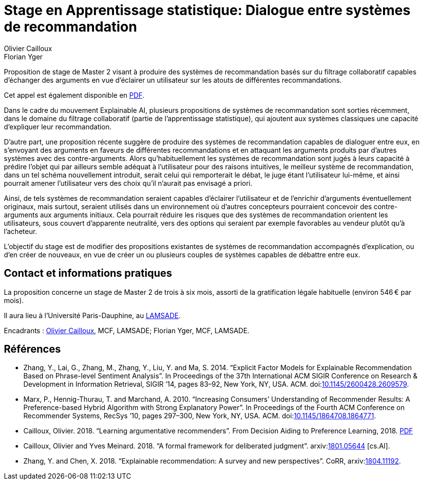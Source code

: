 = Stage en Apprentissage statistique: Dialogue entre systèmes de recommandation
Olivier Cailloux; Florian Yger
:keywords: machine learning, artificial intelligence, computational social choice, decision theory, axiomatic analysis, preference elicitation, preference modeling, formal argumentation theory
//:bibliography-database: Voting-PhD.bib
//:bibliography-style: apa-note
//Disables the title page
ifdef::backend-pdf[:notitle:]

ifdef::backend-pdf[]
[discrete]
= Stage en Apprentissage statistique: Dialogue entre systèmes de recommandation
endif::[]

Proposition de stage de Master 2 visant à produire des systèmes de recommandation basés sur du filtrage collaboratif capables d’échanger des arguments en vue d’éclairer un utilisateur sur les atouts de différentes recommandations.

ifndef::backend-pdf[]
Cet appel est également disponible en https://github.com/oliviercailloux/CLut/raw/master/Stage.pdf[PDF].
endif::[]

ifdef::backend-pdf[]
Voir cet appel https://github.com/oliviercailloux/CLut/blob/master/Stage.adoc[sur le web].
endif::[]

Dans le cadre du mouvement Explainable AI, plusieurs propositions de systèmes de recommandation sont sorties récemment, dans le domaine du filtrage collaboratif (partie de l’apprentissage statistique), qui ajoutent aux systèmes classiques une capacité d’expliquer leur recommandation.

D’autre part, une proposition récente suggère de produire des systèmes de recommandation capables de dialoguer entre eux, en s’envoyant des arguments en faveurs de différentes recommandations et en attaquant les arguments produits par d’autres systèmes avec des contre-arguments. Alors qu’habituellement les systèmes de recommandation sont jugés à leurs capacité à prédire l’objet qui par ailleurs semble adéquat à l’utilisateur pour des raisons intuitives, le meilleur système de recommandation, dans un tel schéma nouvellement introduit, serait celui qui remporterait le débat, le juge étant l’utilisateur lui-même, et ainsi pourrait amener l’utilisateur vers des choix qu’il n’aurait pas envisagé a priori. 

Ainsi, de tels systèmes de recommandation seraient capables d’éclairer l’utilisateur et de l’enrichir d’arguments éventuellement originaux, mais surtout, seraient utilisés dans un environnement où d’autres concepteurs pourraient concevoir des contre-arguments aux arguments initiaux. Cela pourrait réduire les risques que des systèmes de recommandation orientent les utilisateurs, sous couvert d’apparente neutralité, vers des options qui seraient par exemple favorables au vendeur plutôt qu’à l’acheteur.

L’objectif du stage est de modifier des propositions existantes de systèmes de recommandation accompagnés d’explication, ou d’en créer de nouveaux, en vue de créer un ou plusieurs couples de systèmes capables de débattre entre eux.

== Contact et informations pratiques
La proposition concerne un stage de Master 2 de trois à six mois, assorti de la gratification légale habituelle (environ 546 € par mois).

Il aura lieu à l’Université Paris-Dauphine, au http://lamsade.dauphine.fr/[LAMSADE]. 

Encadrants : mailto:olivier.cailloux@dauphine.fr[Olivier Cailloux], MCF, LAMSADE; Florian Yger, MCF, LAMSADE.

== Références
* Zhang, Y., Lai, G., Zhang, M., Zhang, Y., Liu, Y. and Ma, S. 2014. “Explicit Factor Models for Explainable Recommendation Based on Phrase-level Sentiment Analysis”. In Proceedings of the 37th International ACM SIGIR Conference on Research & Development in Information Retrieval, SIGIR ’14, pages 83–92, New York, NY, USA. ACM. doi:link:https://doi.org/10.1145/2600428.2609579[10.1145/2600428.2609579].
* Marx, P., Hennig-Thurau, T. and Marchand, A. 2010. “Increasing Consumers’ Understanding of Recommender Results: A Preference-based Hybrid Algorithm with Strong Explanatory Power”. In Proceedings of the Fourth ACM Conference on Recommender Systems, RecSys ’10, pages 297–300, New York, NY, USA. ACM. doi:link:https://doi.org/10.1145/1864708.1864771[10.1145/1864708.1864771].
* Cailloux, Olivier. 2018. “Learning argumentative recommenders”. From Decision Aiding to Preference Learning, 2018. https://da2pl.cs.put.poznan.pl/programme/detailed-programme/da2pl2018-abstract-09.pdf[PDF]
* Cailloux, Olivier and Yves Meinard. 2018. “A formal framework for deliberated judgment”. arxiv:link:http://arxiv.org/abs/1801.05644[1801.05644] [cs.AI]. 
* Zhang, Y. and Chen, X. 2018. “Explainable recommendation: A survey and new perspectives”. CoRR, arxiv:link:http://arxiv.org/abs/1804.11192[1804.11192].

